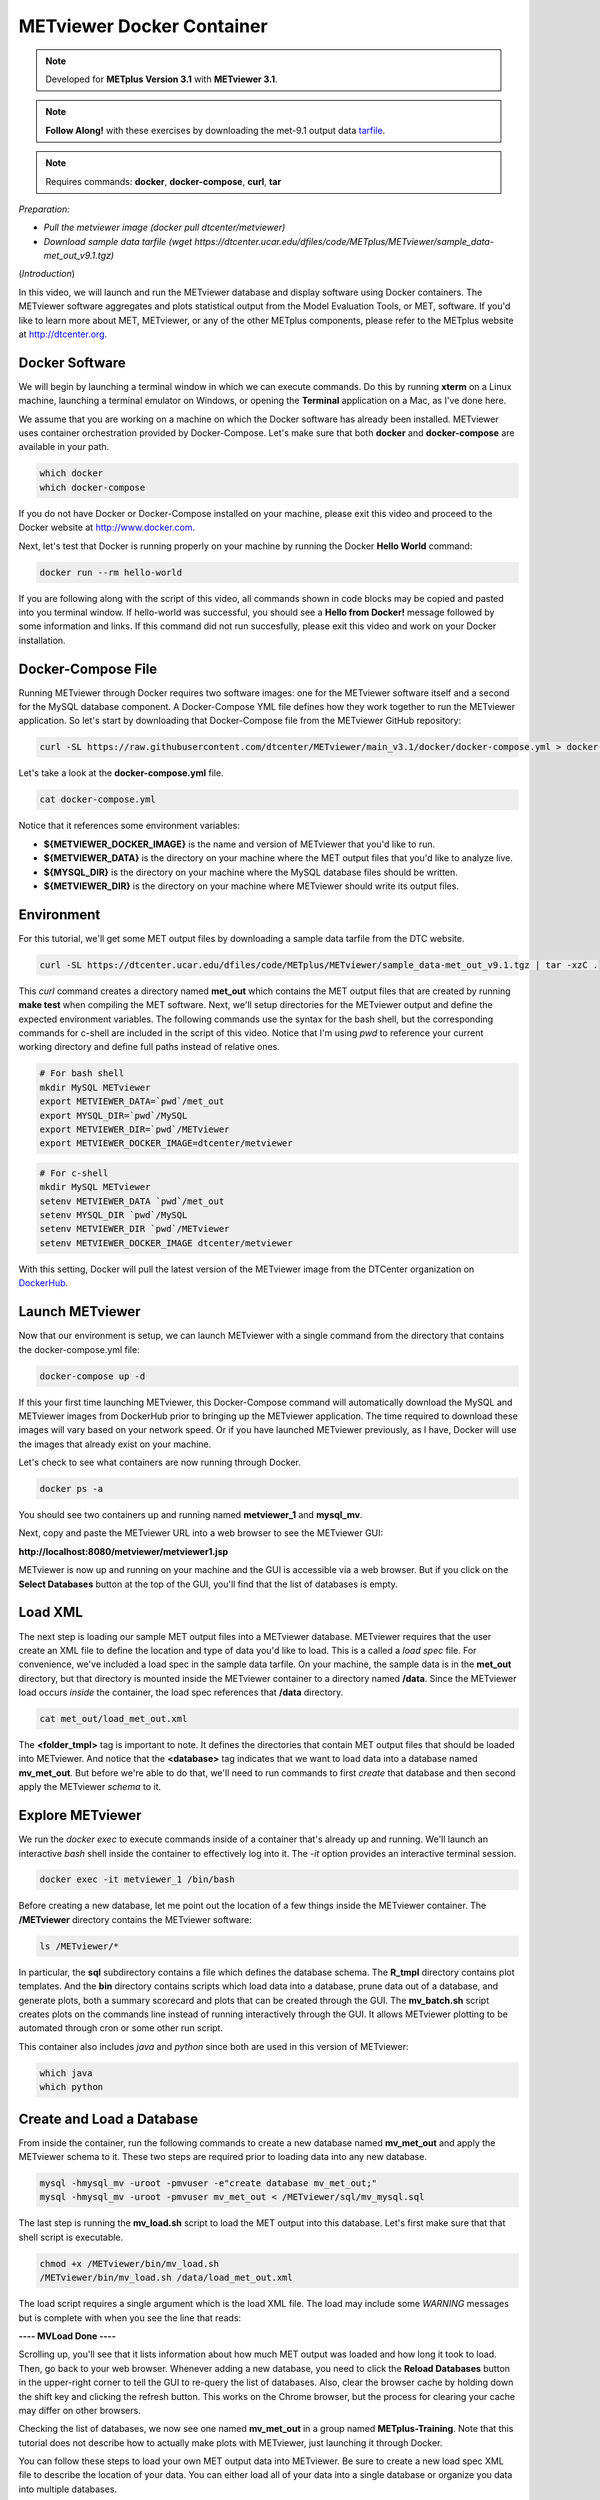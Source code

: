 .. _metviewer_docker:

METviewer Docker Container
==========================

.. raw:: html

  <iframe width="560" height="315" src="https://www.youtube.com/embed/-KrTUzr_xuY" frameborder="0" allow="accelerometer; autoplay; clipboard-write; encrypted-media; gyroscope; picture-in-picture" allowfullscreen></iframe>

.. note::

  Developed for **METplus Version 3.1** with **METviewer 3.1**.

.. note::

  **Follow Along!** with these exercises by downloading the met-9.1 output data `tarfile <https://dtcenter.ucar.edu/dfiles/code/METplus/METviewer/sample_data-met_out_v9.1.tgz>`_.

.. note::

  Requires commands: **docker**, **docker-compose**, **curl**, **tar**

*Preparation:*

* *Pull the metviewer image (docker pull dtcenter/metviewer)*
* *Download sample data tarfile (wget https://dtcenter.ucar.edu/dfiles/code/METplus/METviewer/sample_data-met_out_v9.1.tgz)*

(*Introduction*)

In this video, we will launch and run the METviewer database and display software using Docker containers. The METviewer software aggregates and plots statistical output from the Model Evaluation Tools, or MET, software. If you'd like to learn more about MET, METviewer, or any of the other METplus components, please refer to the METplus website at http://dtcenter.org.

Docker Software
---------------

We will begin by launching a terminal window in which we can execute commands. Do this by running **xterm** on a Linux machine,
launching a terminal emulator on Windows, or opening the **Terminal** application on a Mac, as I've done here. 

We assume that you are working on a machine on which the Docker software has already been installed.
METviewer uses container orchestration provided by Docker-Compose. Let's make sure that both **docker**
and **docker-compose** are available in your path.

.. code-block::

  which docker
  which docker-compose

If you do not have Docker or Docker-Compose installed on your machine, please exit this video and proceed to the Docker
website at http://www.docker.com.

Next, let's test that Docker is running properly on your machine by running the Docker **Hello World** command:

.. code-block::

  docker run --rm hello-world

If you are following along with the script of this video, all commands shown in code blocks may be copied
and pasted into you terminal window. If hello-world was successful, you should see a **Hello from Docker!**
message followed by some information and links. If this command did not run succesfully, please exit this video
and work on your Docker installation.

Docker-Compose File 
-------------------

Running METviewer through Docker requires two software images: one for the METviewer software itself and a second
for the MySQL database component. A Docker-Compose YML file defines how they work together to run the METviewer
application. So let's start by downloading that Docker-Compose file from the METviewer GitHub repository:

.. code-block::

  curl -SL https://raw.githubusercontent.com/dtcenter/METviewer/main_v3.1/docker/docker-compose.yml > docker-compose.yml

Let's take a look at the **docker-compose.yml** file.

.. code-block::

  cat docker-compose.yml

Notice that it references some environment variables:

* **${METVIEWER_DOCKER_IMAGE}** is the name and version of METviewer that you'd like to run.
* **${METVIEWER_DATA}** is the directory on your machine where the MET output files that you'd like to analyze live.
* **${MYSQL_DIR}** is the directory on your machine where the MySQL database files should be written.
* **${METVIEWER_DIR}** is the directory on your machine where METviewer should write its output files.

Environment
-----------

For this tutorial, we'll get some MET output files by downloading a sample data tarfile from the DTC website.

.. code-block::

  curl -SL https://dtcenter.ucar.edu/dfiles/code/METplus/METviewer/sample_data-met_out_v9.1.tgz | tar -xzC .

This *curl* command creates a directory named **met_out** which contains the MET output files that are created
by running **make test** when compiling the MET software. Next, we'll setup directories for the METviewer
output and define the expected environment variables. The following commands use the syntax for the bash shell,
but the corresponding commands for c-shell are included in the script of this video. Notice that I'm using *pwd*
to reference your current working directory and define full paths instead of relative ones.

.. code-block::

  # For bash shell
  mkdir MySQL METviewer
  export METVIEWER_DATA=`pwd`/met_out
  export MYSQL_DIR=`pwd`/MySQL
  export METVIEWER_DIR=`pwd`/METviewer
  export METVIEWER_DOCKER_IMAGE=dtcenter/metviewer

.. code-block::

  # For c-shell
  mkdir MySQL METviewer
  setenv METVIEWER_DATA `pwd`/met_out
  setenv MYSQL_DIR `pwd`/MySQL
  setenv METVIEWER_DIR `pwd`/METviewer
  setenv METVIEWER_DOCKER_IMAGE dtcenter/metviewer
  
With this setting, Docker will pull the latest version of the METviewer image from the DTCenter organization
on `DockerHub <https://hub.docker.com/repository/docker/dtcenter/metviewer/tags?page=1>`_.

Launch METviewer
----------------

Now that our environment is setup, we can launch METviewer with a single command from the directory that
contains the docker-compose.yml file:

.. code-block::

  docker-compose up -d

If this your first time launching METviewer, this Docker-Compose command will automatically download the MySQL
and METviewer images from DockerHub prior to bringing up the METviewer application. The time required to
download these images will vary based on your network speed. Or if you have launched METviewer previously,
as I have, Docker will use the images that already exist on your machine.

Let's check to see what containers are now running through Docker.

.. code-block::

  docker ps -a

You should see two containers up and running named **metviewer_1** and **mysql_mv**.

Next, copy and paste the METviewer URL into a web browser to see the METviewer GUI:

**http://localhost:8080/metviewer/metviewer1.jsp**

METviewer is now up and running on your machine and the GUI is accessible via a web browser. But if you click
on the **Select Databases** button at the top of the GUI, you'll find that the list of databases is empty.

Load XML
--------

The next step is loading our sample MET output files into a METviewer database. METviewer requires that the
user create an XML file to define the location and type of data you'd like to load. This is a called a
*load spec* file. For convenience, we've included a load spec in the sample data tarfile. On your machine,
the sample data is in the **met_out** directory, but that directory is mounted inside the METviewer container
to a directory named **/data**. Since the METviewer load occurs *inside* the container, the load spec references
that **/data** directory.

.. code-block::

  cat met_out/load_met_out.xml

The **<folder_tmpl>** tag is important to note. It defines the directories that contain MET output files that
should be loaded into METviewer. And notice that the **<database>** tag indicates that we want to load
data into a database named **mv_met_out**. But before we're able to do that, we'll need to run commands
to first *create* that database and then second apply the METviewer *schema* to it.

Explore METviewer
-----------------

We run the *docker exec* to execute commands inside of a container that's already up and running. We'll launch an
interactive *bash* shell inside the container to effectively log into it. The *-it* option provides an
interactive terminal session.

.. code-block::

  docker exec -it metviewer_1 /bin/bash

Before creating a new database, let me point out the location of a few things inside the METviewer container.
The **/METviewer** directory contains the METviewer software:

.. code-block::

  ls /METviewer/*

In particular, the **sql** subdirectory contains a file which defines the database schema.
The **R_tmpl** directory contains plot templates. And the **bin** directory contains scripts which load data
into a database, prune data out of a database, and generate plots, both a summary scorecard and plots that can be
created through the GUI. The **mv_batch.sh** script creates plots on the commands line instead of running
interactively through the GUI. It allows METviewer plotting to be automated through cron or some other run script. 

This container also includes *java* and *python* since both are used in this version of METviewer:

.. code-block::

  which java
  which python

Create and Load a Database
--------------------------

From inside the container, run the following commands to create a new database named **mv_met_out** and apply
the METviewer schema to it. These two steps are required prior to loading data into any new database.

.. code-block::

  mysql -hmysql_mv -uroot -pmvuser -e"create database mv_met_out;"
  mysql -hmysql_mv -uroot -pmvuser mv_met_out < /METviewer/sql/mv_mysql.sql

The last step is running the **mv_load.sh** script to load the MET output into this database.
Let's first make sure that that shell script is executable.

.. code-block::

  chmod +x /METviewer/bin/mv_load.sh
  /METviewer/bin/mv_load.sh /data/load_met_out.xml

The load script requires a single argument which is the load XML file. The load may include some
*WARNING* messages but is complete with when you see the line that reads:

**----  MVLoad Done  ----**

Scrolling up, you'll see that it lists information about how much MET output was loaded and how
long it took to load. Then, go back to your web browser. Whenever adding a new database, you need to click the
**Reload Databases** button in the upper-right corner to tell the GUI to re-query the list of databases.
Also, clear the browser cache by holding down the shift key and clicking the refresh button. This works
on the Chrome browser, but the process for clearing your cache may differ on other browsers.

Checking the list of databases, we now see one named **mv_met_out** in a group named **METplus-Training**.
Note that this tutorial does not describe how to actually make plots with METviewer, just launching it
through Docker.

You can follow these steps to load your own MET output data into METviewer. Be sure to create a new load
spec XML file to describe the location of your data. You can either load all of your data into a single
database or organize you data into multiple databases.

.. note::

  If you want to overwrite the contents of an existing database, be sure to run a **mysql** drop command
  before recreating the database, similar to the following:
  **mysql -hmysql_mv -uroot -pmvuser -e"drop database mv_met_out;**

Relaunch METviewer
------------------

Next, let's take the METviewer application down. Since we're still logged into the container, we will first
need to exit out of it:

.. code-block::

  exit

After making sure that we're in the directory containing the **docker-compose.yml** file, we'll run
**docker-compose** take it down:

.. code::

  ls docker-compose.yml
  docker-compose down
  docker ps -a

The METviewer and MySQL containers are now gone. And checking the web browser, we see that the METviewer GUI
is no longer available. Now, from the terminal window, bring METviewer back up by running:

.. code::

  docker-compose up -d

And the GUI is now available again in the browser. Not only that, but the **mv_met_out** database still exists!
This is the reason why we write the MySQL output files to your local machine. Whenever you re-launch METviewer
it reads any existing database information from those files. So you can start and stop the METviewer container
whenever you'd like without losing any data.

Thank you for watching this video. I hope you find running METviewer through Docker to be a useful option.
